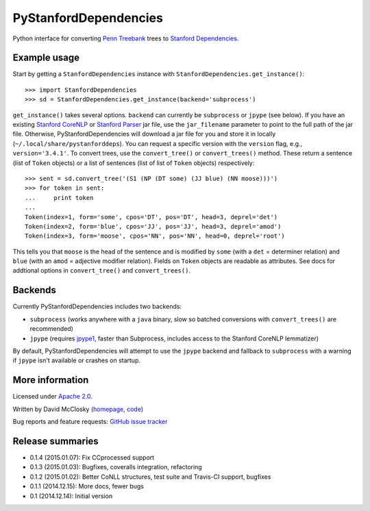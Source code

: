 PyStanfordDependencies
======================

.. image:: https://travis-ci.org/dmcc/PyStanfordDependencies.svg?branch=master
    :target: https://travis-ci.org/dmcc/PyStanfordDependencies

.. image:: https://badge.fury.io/py/PyStanfordDependencies.png
   :target: https://badge.fury.io/py/PyStanfordDependencies

.. image:: https://coveralls.io/repos/dmcc/PyStanfordDependencies/badge.png?branch=master
   :target: https://coveralls.io/r/dmcc/PyStanfordDependencies?branch=master

Python interface for converting `Penn Treebank
<http://www.cis.upenn.edu/~treebank/>`_ trees to `Stanford Dependencies
<http://nlp.stanford.edu/software/stanford-dependencies.shtml>`_.

Example usage
-------------
Start by getting a ``StanfordDependencies`` instance with
``StanfordDependencies.get_instance()``::

    >>> import StanfordDependencies
    >>> sd = StanfordDependencies.get_instance(backend='subprocess')

``get_instance()`` takes several options. ``backend`` can currently
be ``subprocess`` or ``jpype`` (see below).  If you have an existing
`Stanford CoreNLP <http://nlp.stanford.edu/software/corenlp.shtml>`_ or
`Stanford Parser <http://nlp.stanford.edu/software/lex-parser.shtml>`_
jar file, use the ``jar_filename`` parameter to point to the full path of
the jar file. Otherwise, PyStanfordDependencies will download a jar file
for you and store it in locally (``~/.local/share/pystanforddeps``). You
can request a specific version with the ``version`` flag, e.g.,
``version='3.4.1'``.  To convert trees, use the ``convert_tree()`` or
``convert_trees()`` method.  These return a sentence (list of ``Token``
objects) or a list of sentences (list of list of ``Token`` objects)
respectively::

    >>> sent = sd.convert_tree('(S1 (NP (DT some) (JJ blue) (NN moose)))')
    >>> for token in sent:
    ...     print token
    ...
    Token(index=1, form='some', cpos='DT', pos='DT', head=3, deprel='det')
    Token(index=2, form='blue', cpos='JJ', pos='JJ', head=3, deprel='amod')
    Token(index=3, form='moose', cpos='NN', pos='NN', head=0, deprel='root')

This tells you that ``moose`` is the head of the sentence and is
modified by ``some`` (with a ``det`` = determiner relation) and ``blue``
(with an ``amod`` = adjective modifier relation). Fields on ``Token``
objects are readable as attributes. See docs for addtional options in
``convert_tree()`` and ``convert_trees()``.

Backends
--------
Currently PyStanfordDependencies includes two backends:

- ``subprocess`` (works anywhere with a ``java`` binary, slow so
  batched conversions with ``convert_trees()`` are recommended)
- ``jpype`` (requires `jpype1 <https://pypi.python.org/pypi/JPype1>`_,
  faster than Subprocess, includes access to the Stanford CoreNLP
  lemmatizer)

By default, PyStanfordDependencies will attempt to use the ``jpype``
backend and fallback to ``subprocess`` with a warning if ``jpype``
isn't available or crashes on startup.

More information
----------------
Licensed under `Apache 2.0 <http://www.apache.org/licenses/LICENSE-2.0>`_.

Written by David McClosky (`homepage
<http://nlp.stanford.edu/~mcclosky/>`_, `code <http://github.com/dmcc>`_)

Bug reports and feature requests: `GitHub issue tracker
<http://github.com/dmcc/PyStanfordDependencies/issues>`_

Release summaries
-----------------
- 0.1.4 (2015.01.07): Fix CCprocessed support
- 0.1.3 (2015.01.03): Bugfixes, coveralls integration, refactoring
- 0.1.2 (2015.01.02): Better CoNLL structures, test suite and Travis-CI
  support, bugfixes
- 0.1.1 (2014.12.15): More docs, fewer bugs
- 0.1 (2014.12.14): Initial version
